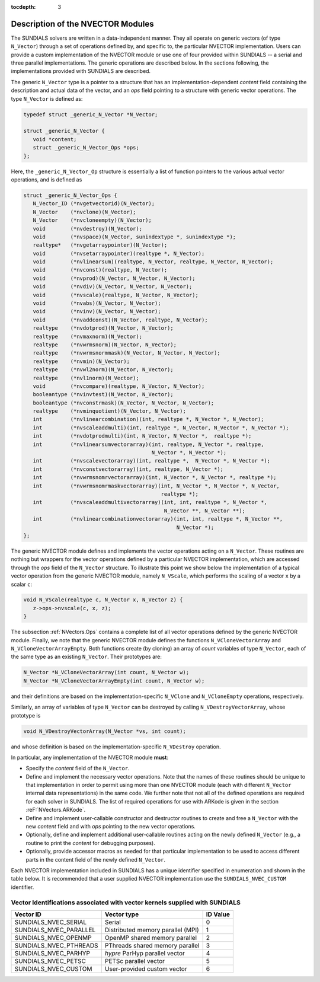 ..
   Programmer(s): Daniel R. Reynolds @ SMU
   ----------------------------------------------------------------
   Copyright (c) 2013, Southern Methodist University.
   All rights reserved.
   For details, see the LICENSE file.
   ----------------------------------------------------------------

:tocdepth: 3


.. _NVectors.Description:

Description of the NVECTOR Modules
======================================

The SUNDIALS solvers are written in a data-independent manner. They
all operate on generic vectors (of type ``N_Vector``) through a set of
operations defined by, and specific to, the particular NVECTOR
implementation. Users can provide a custom implementation of the
NVECTOR module or use one of four provided within SUNDIALS -- a serial
and three parallel implementations.  The generic operations are
described below.  In the sections following, the implementations
provided with SUNDIALS are described.

The generic ``N_Vector`` type is a pointer to a structure that has an
implementation-dependent *content* field containing the description
and actual data of the vector, and an *ops* field pointing to a
structure with generic vector operations. The type ``N_Vector`` is
defined as:

.. code-block:: c

   typedef struct _generic_N_Vector *N_Vector;
   
   struct _generic_N_Vector { 
      void *content;
      struct _generic_N_Vector_Ops *ops;
   };

Here, the ``_generic_N_Vector_Op`` structure is essentially a list of
function pointers to the various actual vector operations, and is
defined as  

.. code-block:: c

   struct _generic_N_Vector_Ops { 
      N_Vector_ID (*nvgetvectorid)(N_Vector);
      N_Vector    (*nvclone)(N_Vector); 
      N_Vector    (*nvcloneempty)(N_Vector); 
      void        (*nvdestroy)(N_Vector); 
      void        (*nvspace)(N_Vector, sunindextype *, sunindextype *); 
      realtype*   (*nvgetarraypointer)(N_Vector); 
      void        (*nvsetarraypointer)(realtype *, N_Vector); 
      void        (*nvlinearsum)(realtype, N_Vector, realtype, N_Vector, N_Vector);
      void        (*nvconst)(realtype, N_Vector);
      void        (*nvprod)(N_Vector, N_Vector, N_Vector); 
      void 	  (*nvdiv)(N_Vector, N_Vector, N_Vector);
      void	  (*nvscale)(realtype, N_Vector, N_Vector);
      void	  (*nvabs)(N_Vector, N_Vector); 
      void	  (*nvinv)(N_Vector, N_Vector);
      void	  (*nvaddconst)(N_Vector, realtype, N_Vector);
      realtype	  (*nvdotprod)(N_Vector, N_Vector); 
      realtype	  (*nvmaxnorm)(N_Vector);
      realtype	  (*nvwrmsnorm)(N_Vector, N_Vector);
      realtype	  (*nvwrmsnormmask)(N_Vector, N_Vector, N_Vector);
      realtype	  (*nvmin)(N_Vector);
      realtype	  (*nvwl2norm)(N_Vector, N_Vector); 
      realtype	  (*nvl1norm)(N_Vector);
      void	  (*nvcompare)(realtype, N_Vector, N_Vector); 
      booleantype (*nvinvtest)(N_Vector, N_Vector); 
      booleantype (*nvconstrmask)(N_Vector, N_Vector, N_Vector); 
      realtype	  (*nvminquotient)(N_Vector, N_Vector);
      int         (*nvlinearcombination)(int, realtype *, N_Vector *, N_Vector);
      int         (*nvscaleaddmulti)(int, realtype *, N_Vector, N_Vector *, N_Vector *);
      int         (*nvdotprodmulti)(int, N_Vector, N_Vector *,  realtype *);
      int         (*nvlinearsumvectorarray)(int, realtype, N_Vector *, realtype,
                                            N_Vector *, N_Vector *);
      int         (*nvscalevectorarray)(int, realtype *,  N_Vector *, N_Vector *);
      int         (*nvconstvectorarray)(int, realtype, N_Vector *);
      int         (*nvwrmsnomrvectorarray)(int, N_Vector *, N_Vector *, realtype *);
      int         (*nvwrmsnomrmaskvectorarray)(int, N_Vector *, N_Vector *, N_Vector,
                                               realtype *);
      int         (*nvscaleaddmultivectorarray)(int, int, realtype *, N_Vector *,
                                                N_Vector **, N_Vector **);
      int         (*nvlinearcombinationvectorarray)(int, int, realtype *, N_Vector **,
                                                    N_Vector *);
   };


The generic NVECTOR module defines and implements the vector
operations acting on a ``N_Vector``. These routines are nothing but
wrappers for the vector operations defined by a particular NVECTOR
implementation, which are accessed through the *ops* field of the
``N_Vector`` structure. To illustrate this point we show below the
implementation of a typical vector operation from the generic NVECTOR
module, namely ``N_VScale``, which performs the scaling of a vector
``x`` by a scalar ``c``:

.. code-block:: c

   void N_VScale(realtype c, N_Vector x, N_Vector z) {
      z->ops->nvscale(c, x, z);
   }

The subsection :ref:`NVectors.Ops` contains a complete list of all
vector operations defined by the generic NVECTOR module.  Finally, we
note that the generic NVECTOR module defines the functions
``N_VCloneVectorArray`` and ``N_VCloneVectorArrayEmpty``. Both
functions create (by cloning) an array of *count* variables of type
``N_Vector``, each of the same type as an existing ``N_Vector``. Their
prototypes are: 

.. code-block:: c

   N_Vector *N_VCloneVectorArray(int count, N_Vector w);
   N_Vector *N_VCloneVectorArrayEmpty(int count, N_Vector w);

and their definitions are based on the implementation-specific
``N_VClone`` and ``N_VCloneEmpty`` operations, respectively. 

Similarly, an array of variables of type ``N_Vector`` can be destroyed
by calling ``N_VDestroyVectorArray``, whose prototype is 

.. code-block:: c
   
   void N_VDestroyVectorArray(N_Vector *vs, int count); 

and whose definition is based on the implementation-specific
``N_VDestroy`` operation. 



In particular, any implementation of the NVECTOR module **must**:

* Specify the *content* field of the ``N_Vector``.

* Define and implement the necessary vector operations. Note that the
  names of these routines should be unique to that implementation in
  order to permit using more than one NVECTOR module (each with
  different ``N_Vector`` internal data representations) in the same
  code.  We further note that not all of the defined operations are
  required for each solver in SUNDIALS.  The list of required
  operations for use with ARKode is given in the section
  :reF:`NVectors.ARKode`. 

* Define and implement user-callable constructor and destructor
  routines to create and free a ``N_Vector`` with the new *content*
  field and with *ops* pointing to the new vector operations. 

* Optionally, define and implement additional user-callable routines
  acting on the newly defined ``N_Vector`` (e.g., a routine to print the
  *content* for debugging purposes). 

* Optionally, provide accessor macros as needed for that particular
  implementation to be used to access different parts in the content
  field of the newly defined ``N_Vector``. 


Each NVECTOR implementation included in SUNDIALS has a unique 
identifier specified in enumeration and shown in the table below.  
It is recommended that a user supplied NVECTOR implementation use the 
``SUNDIALS_NVEC_CUSTOM`` identifier.



.. _NVector.vectorIDs:

Vector Identifications associated with vector kernels supplied with SUNDIALS
^^^^^^^^^^^^^^^^^^^^^^^^^^^^^^^^^^^^^^^^^^^^^^^^^^^^^^^^^^^^^^^^^^^^^^^^^^^^^^

.. cssclass:: table-bordered

======================  =================================  ==============
Vector ID               Vector type                        ID Value
======================  =================================  ==============
SUNDIALS_NVEC_SERIAL    Serial                             0
SUNDIALS_NVEC_PARALLEL  Distributed memory parallel (MPI)  1
SUNDIALS_NVEC_OPENMP    OpenMP shared memory parallel      2
SUNDIALS_NVEC_PTHREADS  PThreads shared memory parallel    3
SUNDIALS_NVEC_PARHYP    *hypre* ParHyp parallel vector     4
SUNDIALS_NVEC_PETSC     PETSc parallel vector              5
SUNDIALS_NVEC_CUSTOM    User-provided custom vector        6
======================  =================================  ==============

